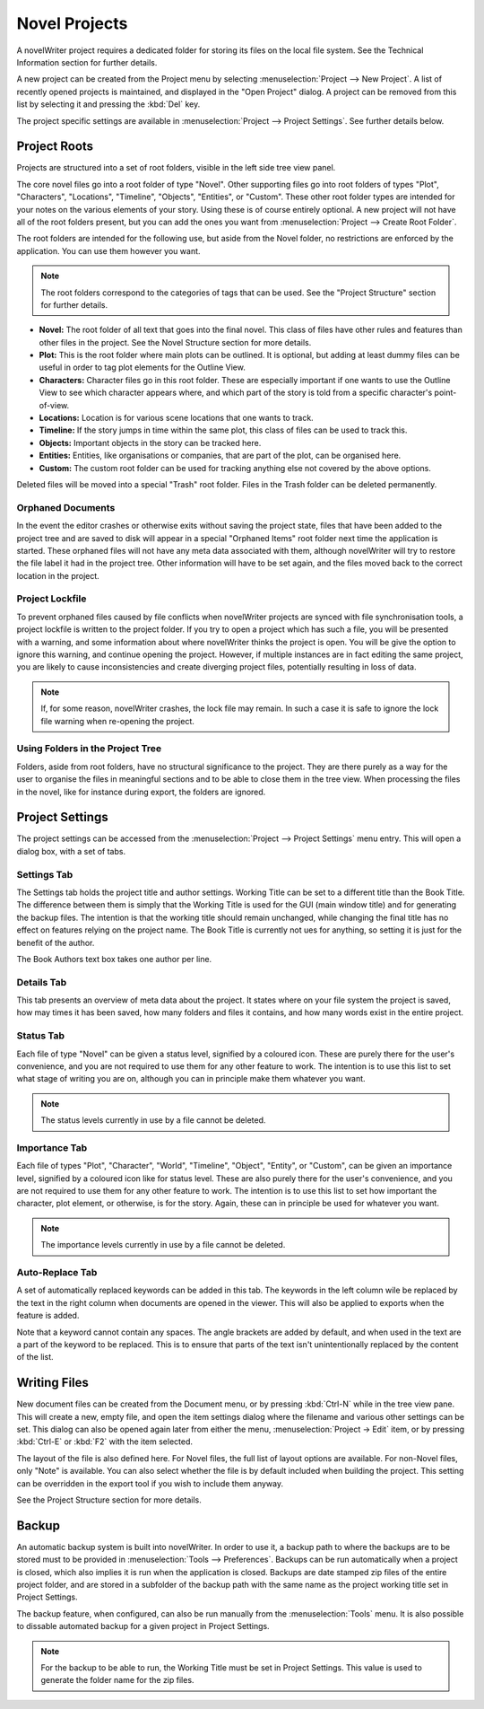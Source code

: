 .. _a_proj:

**************
Novel Projects
**************

A novelWriter project requires a dedicated folder for storing its files on the local file system.
See the Technical Information section for further details.

A new project can be created from the Project menu by selecting :menuselection:`Project --> New Project`.
A list of recently opened projects is maintained, and displayed in the "Open Project" dialog.
A project can be removed from this list by selecting it and pressing the :kbd:`Del` key.

The project specific settings are available in :menuselection:`Project --> Project Settings`.
See further details below.

.. _a_proj_roots:

Project Roots
=============

Projects are structured into a set of root folders, visible in the left side tree view panel.

The core novel files go into a root folder of type "Novel".
Other supporting files go into root folders of types "Plot", "Characters", "Locations", "Timeline", "Objects", "Entities", or "Custom".
These other root folder types are intended for your notes on the various elements of your story.
Using these is of course entirely optional.
A new project will not have all of the root folders present, but you can add the ones you want from :menuselection:`Project --> Create Root Folder`.

The root folders are intended for the following use, but aside from the Novel folder, no restrictions are enforced by the application.
You can use them however you want.

.. note::
   The root folders correspond to the categories of tags that can be used.
   See the "Project Structure" section for further details.

* **Novel:** The root folder of all text that goes into the final novel.
  This class of files have other rules and features than other files in the project.
  See the Novel Structure section for more details.
* **Plot:** This is the root folder where main plots can be outlined.
  It is optional, but adding at least dummy files can be useful in order to tag plot elements for the Outline View.
* **Characters:** Character files go in this root folder.
  These are especially important if one wants to use the Outline View to see which character appears where, and which part of the story is told from a specific character's point-of-view.
* **Locations:** Location is for various scene locations that one wants to track.
* **Timeline:** If the story jumps in time within the same plot, this class of files can be used to track this.
* **Objects:** Important objects in the story can be tracked here.
* **Entities:** Entities, like organisations or companies, that are part of the plot, can be organised here.
* **Custom:** The custom root folder can be used for tracking anything else not covered by the above options.

Deleted files will be moved into a special "Trash" root folder.
Files in the Trash folder can be deleted permanently.

Orphaned Documents
------------------

In the event the editor crashes or otherwise exits without saving the project state, files that have been added to the project tree and are saved to disk will appear in a special "Orphaned Items" root folder next time the application is started.
These orphaned files will not have any meta data associated with them, although novelWriter will try to restore the file label it had in the project tree.
Other information will have to be set again, and the files moved back to the correct location in the project.

Project Lockfile
----------------

To prevent orphaned files caused by file conflicts when novelWriter projects are synced with file synchronisation tools, a project lockfile is written to the project folder.
If you try to open a project which has such a file, you will be presented with a warning, and some information about where novelWriter thinks the project is open.
You will be give the option to ignore this warning, and continue opening the project.
However, if multiple instances are in fact editing the same project, you are likely to cause inconsistencies and create diverging project files, potentially resulting in loss of data.

.. note::
   If, for some reason, novelWriter crashes, the lock file may remain.
   In such a case it is safe to ignore the lock file warning when re-opening the project.

Using Folders in the Project Tree
---------------------------------

Folders, aside from root folders, have no structural significance to the project.
They are there purely as a way for the user to organise the files in meaningful sections and to be able to close them in the tree view.
When processing the files in the novel, like for instance during export, the folders are ignored.

Project Settings
================

The project settings can be accessed from the :menuselection:`Project --> Project Settings` menu entry.
This will open a dialog box, with a set of tabs.

Settings Tab
------------

The Settings tab holds the project title and author settings.
Working Title can be set to a different title than the Book Title.
The difference between them is simply that the Working Title is used for the GUI (main window title) and for generating the backup files.
The intention is that the working title should remain unchanged, while changing the final title has no effect on features relying on the project name.
The Book Title is currently not ues for anything, so setting it is just for the benefit of the author.

The Book Authors text box takes one author per line.

Details Tab
-----------

This tab presents an overview of meta data about the project.
It states where on your file system the project is saved, how may times it has been saved, how many folders and files it contains, and how many words exist in the entire project.

Status Tab
----------

Each file of type "Novel" can be given a status level, signified by a coloured icon.
These are purely there for the user's convenience, and you are not required to use them for any other feature to work.
The intention is to use this list to set what stage of writing you are on, although you can in principle make them whatever you want.

.. note::
   The status levels currently in use by a file cannot be deleted.

Importance Tab
--------------

Each file of types "Plot", "Character", "World", "Timeline", "Object", "Entity", or "Custom", can be given an importance level, signified by a coloured icon like for status level.
These are also purely there for the user's convenience, and you are not required to use them for any other feature to work.
The intention is to use this list to set how important the character, plot element, or otherwise, is for the story.
Again, these can in principle be used for whatever you want.

.. note::
   The importance levels currently in use by a file cannot be deleted.

Auto-Replace Tab
----------------

A set of automatically replaced keywords can be added in this tab.
The keywords in the left column wile be replaced by the text in the right column when documents are opened in the viewer.
This will also be applied to exports when the feature is added.

Note that a keyword cannot contain any spaces.
The angle brackets are added by default, and when used in the text are a part of the keyword to be replaced.
This is to ensure that parts of the text isn't unintentionally replaced by the content of the list.

Writing Files
=============

New document files can be created from the Document menu, or by pressing :kbd:`Ctrl-N` while in the tree view pane.
This will create a new, empty file, and open the item settings dialog where the filename and various other settings can be set.
This dialog can also be opened again later from either the menu, :menuselection:`Project -> Edit` item, or by pressing :kbd:`Ctrl-E` or :kbd:`F2` with the item selected.

The layout of the file is also defined here.
For Novel files, the full list of layout options are available.
For non-Novel files, only "Note" is available.
You can also select whether the file is by default included when building the project.
This setting can be overridden in the export tool if you wish to include them anyway.

See the Project Structure section for more details.

Backup
======

An automatic backup system is built into novelWriter.
In order to use it, a backup path to where the backups are to be stored must to be provided in :menuselection:`Tools --> Preferences`.
Backups can be run automatically when a project is closed, which also implies it is run when the application is closed.
Backups are date stamped zip files of the entire project folder, and are stored in a subfolder of the backup path with the same name as the project working title set in Project Settings.

The backup feature, when configured, can also be run manually from the :menuselection:`Tools` menu.
It is also possible to dissable automated backup for a given project in Project Settings.

.. note::
   For the backup to be able to run, the Working Title must be set in Project Settings.
   This value is used to generate the folder name for the zip files.
